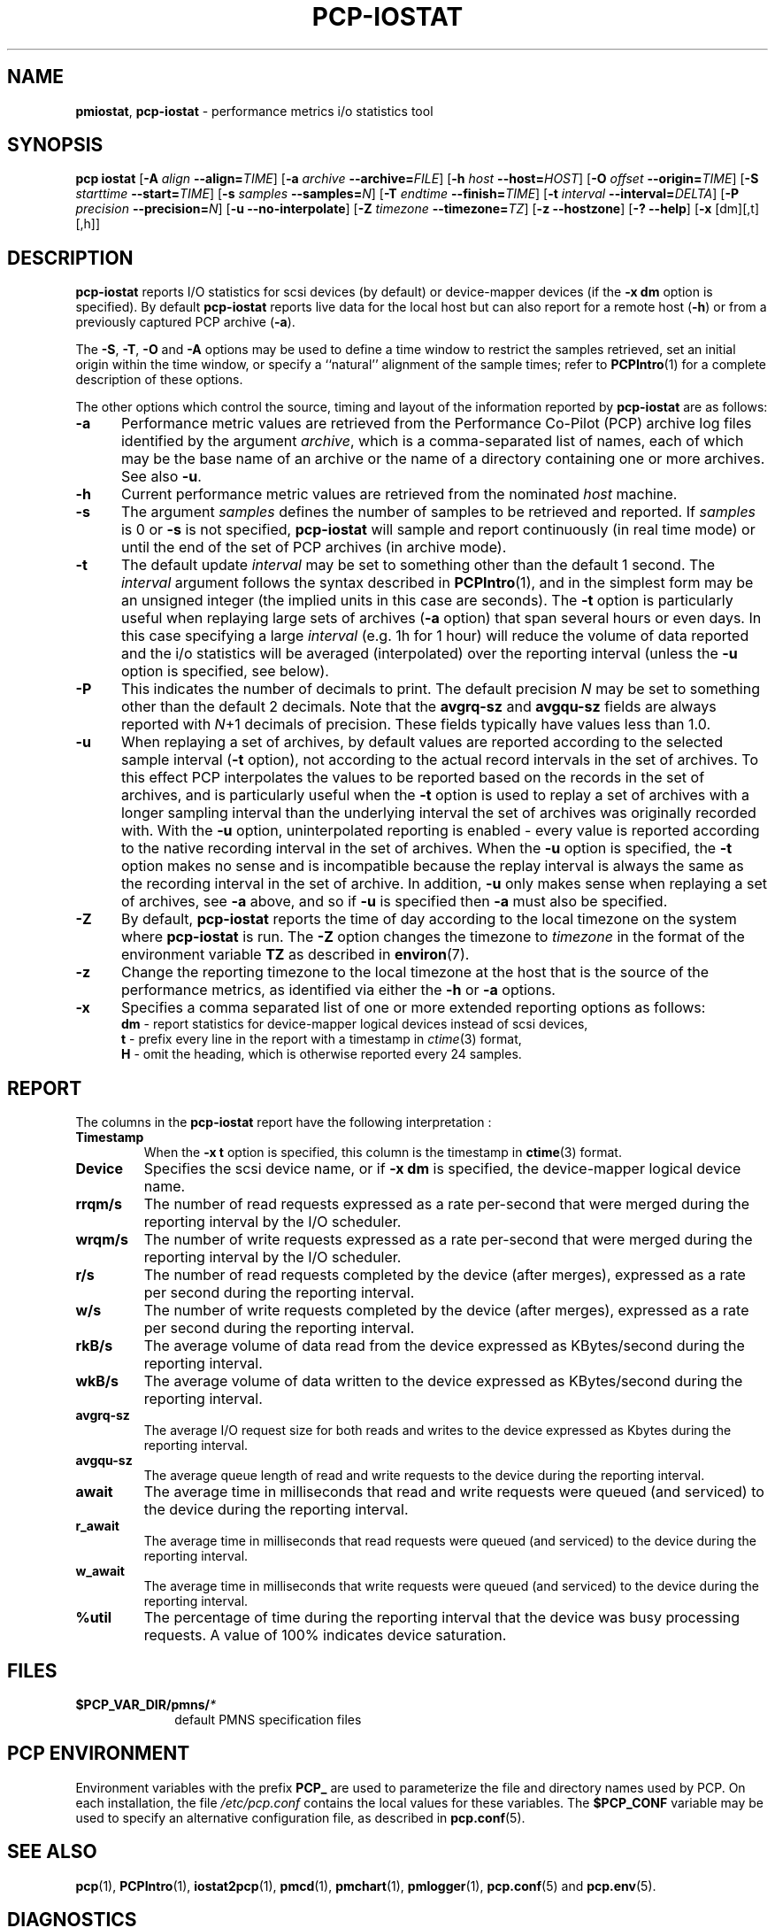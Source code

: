 '\"! tbl | mmdoc
'\"macro stdmacro
.\"
.\" Copyright (c) 2014-2016 Red Hat.  All Rights Reserved.
.\" 
.\" This program is free software; you can redistribute it and/or modify it
.\" under the terms of the GNU General Public License as published by the
.\" Free Software Foundation; either version 2 of the License, or (at your
.\" option) any later version.
.\" 
.\" This program is distributed in the hope that it will be useful, but
.\" WITHOUT ANY WARRANTY; without even the implied warranty of MERCHANTABILITY
.\" or FITNESS FOR A PARTICULAR PURPOSE.  See the GNU General Public License
.\" for more details.
.\"
.TH PCP-IOSTAT 1 "PCP" "Performance Co-Pilot"
.SH NAME
\f3pmiostat\f1,
\f3pcp-iostat\f1 \- performance metrics i/o statistics tool
.\" literals use .B or \f3
.\" arguments use .I or \f2
.SH SYNOPSIS
\f3pcp\ iostat\f1
[\f3\-A\f1 \f2align\f1 \f3--align=\f2TIME\f1]
[\f3\-a\f1 \f2archive\f1 \f3--archive=\f2FILE\f1]
[\f3\-h\f1 \f2host\f1 \f3--host=\f2HOST\f1]
[\f3\-O\f1 \f2offset\f1 \f3--origin=\f2TIME\f1]
[\f3\-S\f1 \f2starttime\f1 \f3--start=\f2TIME\f1]
[\f3\-s\f1 \f2samples\f1 \f3--samples=\f2N\f1]
[\f3\-T\f1 \f2endtime\f1 \f3--finish=\f2TIME\f1]
[\f3\-t\f1 \f2interval\f1 \f3--interval=\f2DELTA\f1]
[\f3\-P\f1 \f2precision\f1 \f3--precision=\f2N\f1]
[\f3\-u\f1 \f3--no-interpolate\f1]
[\f3\-Z\f1 \f2timezone\f1 \f3--timezone=\f2TZ\f1]
[\f3\-z\f1 \f3--hostzone\f1]
[\f3\-?\f1 \f3--help\f1]
[\f3\-x\f1 [dm][,t][,h]\f1]
.SH DESCRIPTION
.de EX
.in +0.5i
.ie t .ft CB
.el .ft B
.ie t .sp .5v
.el .sp
.ta \\w' 'u*8
.nf
..
.de EE
.fi
.ie t .sp .5v
.el .sp
.ft R
.in
..
.B pcp-iostat
reports I/O statistics for scsi devices (by default) or device-mapper devices (if the \f3-x dm\f1 option is specified).
By default
.B pcp-iostat
reports live data for the local host but can also report for a remote host (\f3-h\fP) or from a previously captured PCP archive (\f3-a\fP).
.PP
The
.BR \-S ,
.BR \-T ,
.BR \-O
and
.B \-A
options may be used to define a time window to restrict the
samples retrieved, set an initial origin within the time window,
or specify a ``natural'' alignment of the sample times; refer to
.BR PCPIntro (1)
for a complete description of these options.
.PP
The other options which control the source, timing and layout of the information
reported by
.B pcp-iostat
are as follows:
.TP 5
.B \-a
Performance metric values are retrieved from the Performance Co-Pilot (PCP)
archive log files identified by the argument
.IR archive ,
which is a comma-separated list of
names, each of which may be the base name of an archive or the name of a
directory containing one or more archives. See also
.BR \-u .
.TP
.B \-h
Current performance metric values are retrieved from the nominated
.I host
machine.
.TP
.B \-s
The argument
.I samples
defines the number of samples to be retrieved and reported.
If
.I samples
is 0 or
.B \-s
is not specified, 
.B pcp-iostat
will sample and report continuously (in real time mode) or until the end
of the set of PCP archives (in archive mode).
.TP
.B \-t
The default update \f2interval\f1 may be set to something other than the
default 1 second.
The
.I interval
argument follows the syntax described in
.BR PCPIntro (1),
and in the simplest form may be an unsigned integer (the implied
units in this case are seconds).
The \f3-t\fP option is particularly useful when replaying large sets of
archives (\f3-a\fP option) that span several hours or even days.
In this case specifying a large
.I interval
(e.g. 1h for 1 hour)
will reduce the volume of data reported and the i/o statistics will be averaged (interpolated) over
the reporting interval (unless the
.B \-u
option is specified, see below).
.TP
.B \-P
This indicates the number of decimals to print. The default precision \f2N\f1
may be set to something other than the default 2 decimals.
Note that the
.B avgrq-sz
and
.B avgqu-sz
fields are always reported with \f2N\f1+1 decimals of precision.
These fields typically have values less than 1.0.
.TP
.B \-u
When replaying a set of archives, by default values are reported
according to the selected sample interval (\c
.B \-t
option), not according to the actual record intervals in the set of archives.
To this effect PCP interpolates the values to be reported based on the
records in the set of archives, and is particularly useful when the
.B \-t
option is used to replay a set of archives with a longer sampling interval than
the underlying interval the set of archives was originally recorded with.
With the
.B \-u
option,
uninterpolated reporting is enabled - every value is reported
according to the native recording interval in the set of archives.
When the
.B \-u
option is specified, the
.B \-t
option makes no sense and is incompatible because the replay interval
is always the same as the recording interval in the set of archive.
In addition,
.B \-u
only makes sense when replaying a set of archives, see
.B \-a
above,
and so if
.B \-u
is specified then
.B \-a
must also be specified.
.TP
.B \-Z
By default,
.B pcp-iostat
reports the time of day according to the local timezone on the
system where
.B pcp-iostat
is run.
The
.B \-Z
option changes the timezone to
.I timezone
in the format of the environment variable
.B TZ
as described in
.BR environ (7).
.TP
.B \-z
Change the reporting timezone to the local timezone at the host that is
the source of the performance metrics, as identified via either the
.B \-h
or
.B \-a
options.
.TP
.B \-x
Specifies a comma separated list of one or more extended reporting options as follows:
.br
\f3dm\fP - report statistics for device-mapper logical devices instead of scsi devices,
.br
\f3t\fP - prefix every line in the report with a timestamp in \f2ctime\fP(3) format,
.br
\f3H\fP - omit the heading, which is otherwise reported every 24 samples.
.SH REPORT
The columns in the
.B pcp-iostat
report have the following interpretation :
.TP
.B Timestamp
When the \f3-x t\fP option is specified, this column is the timestamp in \f3ctime\fP(3) format.
.TP
.B Device
Specifies the scsi device name, or if \f3-x dm\fP is specified, the device-mapper logical device name.
.TP
.B rrqm/s
The number of read requests expressed as a rate per-second that were merged
during the reporting interval by the I/O scheduler.
.TP
.B wrqm/s
The number of write requests expressed as a rate per-second that were merged
during the reporting interval by the I/O scheduler.
.TP
.B r/s
The number of read requests completed by the device (after merges), expressed as a rate per second during the reporting interval.
.TP
.B w/s
The number of write requests completed by the device (after merges), expressed as a rate per second during the reporting interval.
.TP
.B rkB/s
The average volume of data read from the device expressed as KBytes/second during the reporting interval.
.TP
.B wkB/s
The average volume of data written to the device expressed as KBytes/second during the reporting interval.
.TP
.B avgrq-sz
The average I/O request size for both reads and writes to the device expressed as Kbytes during the reporting interval.
.TP
.B avgqu-sz
The average queue length of read and write requests to the device during the reporting interval.
.TP
.B await
The average time in milliseconds that read and write requests were queued (and serviced) to the device during the reporting interval.
.TP
.B r_await
The average time in milliseconds that read requests were queued (and serviced) to the device during the reporting interval.
.TP
.B w_await
The average time in milliseconds that write requests were queued (and serviced) to the device during the reporting interval.
.TP
.B %util
The percentage of time during the reporting interval that the device was busy processing requests.
A value of 100% indicates device saturation.
.SH FILES
.PD 0
.TP 10
.BI $PCP_VAR_DIR/pmns/ *
default PMNS specification files
.PD
.SH "PCP ENVIRONMENT"
Environment variables with the prefix
.B PCP_
are used to parameterize the file and directory names
used by PCP.
On each installation, the file
.I /etc/pcp.conf
contains the local values for these variables.
The
.B $PCP_CONF
variable may be used to specify an alternative
configuration file,
as described in
.BR pcp.conf (5).
.SH SEE ALSO
.BR pcp (1),
.BR PCPIntro (1),
.BR iostat2pcp (1),
.BR pmcd (1),
.BR pmchart (1),
.BR pmlogger (1),
.BR pcp.conf (5)
and
.BR pcp.env (5).
.SH DIAGNOSTICS
All are generated on standard error and are intended to be self-explanatory.
